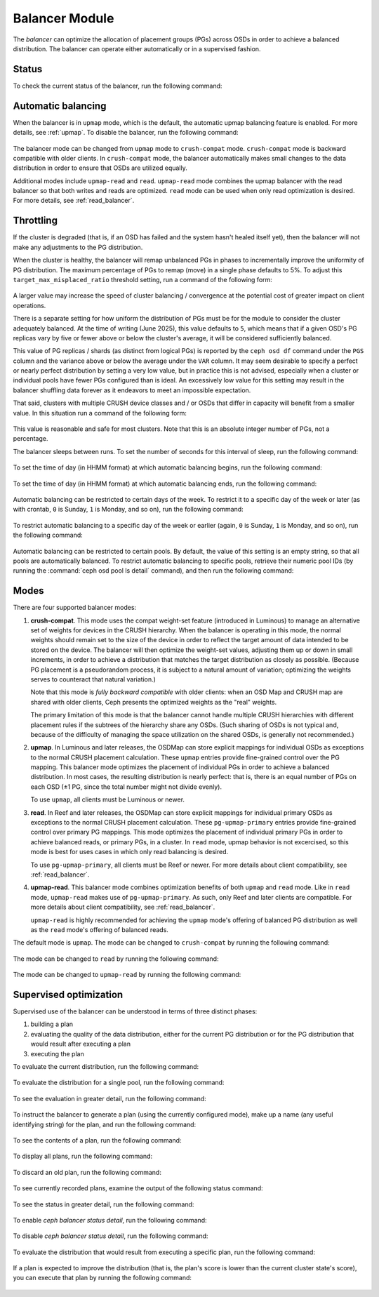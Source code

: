 .. _balancer:

Balancer Module
=======================

The *balancer* can optimize the allocation of placement groups (PGs) across
OSDs in order to achieve a balanced distribution. The balancer can operate
either automatically or in a supervised fashion.


Status
------

To check the current status of the balancer, run the following command:

   .. prompt:: bash $

      ceph balancer status


Automatic balancing
-------------------

When the balancer is in ``upmap`` mode, which is the default, the automatic
upmap balancing feature is enabled.  For more details, see :ref:`upmap`.
To disable the balancer, run the following command:

   .. prompt:: bash $

      ceph balancer off

The balancer mode can be changed from ``upmap`` mode to ``crush-compat`` mode.
``crush-compat`` mode is backward compatible with older clients.  In
``crush-compat`` mode, the balancer automatically makes small changes to the
data distribution in order to ensure that OSDs are utilized equally.

Additional modes include ``upmap-read`` and ``read``. ``upmap-read`` mode
combines the upmap balancer with the read balancer so that both writes
and reads are optimized. ``read`` mode can be used when only read optimization
is desired. For more details, see :ref:`read_balancer`.

Throttling
----------

If the cluster is degraded (that is, if an OSD has failed and the system hasn't
healed itself yet), then the balancer will not make any adjustments to the PG
distribution.

When the cluster is healthy, the balancer will remap
unbalanced PGs in phases to incrementally improve the uniformity
of PG distribution.  The maximum percentage of PGs to remap (move) in
a single phase defaults to 5%. To adjust this
``target_max_misplaced_ratio`` threshold setting, run a command
of the following form:

   .. prompt:: bash $

      ceph config set mgr target_max_misplaced_ratio .03   # 3%

A larger value may increase the speed of cluster balancing / convergence
at the potential cost of greater impact on client operations.

There is a separate setting for how uniform the distribution of PGs must be for
the module to consider the cluster adequately balanced.  At the time of writing
(June 2025), this value defaults to ``5``, which means that if a given OSD's PG
replicas vary by five or fewer above or below the cluster's average, it will be
considered sufficiently balanced.

This value of PG replicas / shards (as distinct from logical PGs) is reported
by the ``ceph osd df`` command under the ``PGS`` column and the variance
above or below the average under the ``VAR`` column.  It may seem desirable
to specify a perfect or nearly perfect distribution by setting a very low
value, but in practice this is not advised, especially when a cluster or
individual pools have fewer PGs configured than is ideal.  An excessively
low value for this setting may result in the balancer shuffling data
forever as it endeavors to meet an impossible expectation.

That said, clusters with multiple CRUSH device classes and / or OSDs that
differ in capacity will benefit from a smaller value.  In this situation
run a command of the following form:

  .. prompt:: bash $

     ceph config set mgr/balancer/upmap_max_deviation   1

This value is reasonable and safe for most clusters.  Note that this is
an absolute integer number of PGs, not a percentage.

The balancer sleeps between runs. To set the number of seconds for this
interval of sleep, run the following command:

   .. prompt:: bash $

      ceph config set mgr mgr/balancer/sleep_interval 60

To set the time of day (in HHMM format) at which automatic balancing begins,
run the following command:

   .. prompt:: bash $

      ceph config set mgr mgr/balancer/begin_time 0000

To set the time of day (in HHMM format) at which automatic balancing ends, run
the following command:

   .. prompt:: bash $

      ceph config set mgr mgr/balancer/end_time 2359

Automatic balancing can be restricted to certain days of the week.  To restrict
it to a specific day of the week or later (as with crontab, ``0`` is Sunday,
``1`` is Monday, and so on), run the following command:

   .. prompt:: bash $

      ceph config set mgr mgr/balancer/begin_weekday 0

To restrict automatic balancing to a specific day of the week or earlier
(again, ``0`` is Sunday, ``1`` is Monday, and so on), run the following
command:

   .. prompt:: bash $

      ceph config set mgr mgr/balancer/end_weekday 6

Automatic balancing can be restricted to certain pools. By default, the value
of this setting is an empty string, so that all pools are automatically
balanced.  To restrict automatic balancing to specific pools, retrieve their
numeric pool IDs (by running the :command:`ceph osd pool ls detail` command),
and then run the following command:

   .. prompt:: bash $

      ceph config set mgr mgr/balancer/pool_ids 1,2,3


Modes
-----

There are four supported balancer modes:

#. **crush-compat**. This mode uses the compat weight-set feature (introduced
   in Luminous) to manage an alternative set of weights for devices in the
   CRUSH hierarchy. When the balancer is operating in this mode, the normal
   weights should remain set to the size of the device in order to reflect the
   target amount of data intended to be stored on the device. The balancer will
   then optimize the weight-set values, adjusting them up or down in small
   increments, in order to achieve a distribution that matches the target
   distribution as closely as possible. (Because PG placement is a pseudorandom
   process, it is subject to a natural amount of variation; optimizing the
   weights serves to counteract that natural variation.)

   Note that this mode is *fully backward compatible* with older clients: when
   an OSD Map and CRUSH map are shared with older clients, Ceph presents the
   optimized weights as the "real" weights.

   The primary limitation of this mode is that the balancer cannot handle
   multiple CRUSH hierarchies with different placement rules if the subtrees of
   the hierarchy share any OSDs. (Such sharing of OSDs is not typical and,
   because of the difficulty of managing the space utilization on the shared
   OSDs, is generally not recommended.)

#. **upmap**. In Luminous and later releases, the OSDMap can store explicit
   mappings for individual OSDs as exceptions to the normal CRUSH placement
   calculation. These ``upmap`` entries provide fine-grained control over the
   PG mapping. This balancer mode optimizes the placement of individual PGs in
   order to achieve a balanced distribution.  In most cases, the resulting
   distribution is nearly perfect: that is, there is an equal number of PGs on
   each OSD (±1 PG, since the total number might not divide evenly).

   To use ``upmap``, all clients must be Luminous or newer.

#. **read**. In Reef and later releases, the OSDMap can store explicit
   mappings for individual primary OSDs as exceptions to the normal CRUSH
   placement calculation. These ``pg-upmap-primary`` entries provide fine-grained
   control over primary PG mappings. This mode optimizes the placement of individual
   primary PGs in order to achieve balanced reads, or primary PGs, in a cluster.
   In ``read`` mode, upmap behavior is not excercised, so this mode is best for
   uses cases in which only read balancing is desired.

   To use ``pg-upmap-primary``, all clients must be Reef or newer. For more
   details about client compatibility, see :ref:`read_balancer`.

#. **upmap-read**. This balancer mode combines optimization benefits of
   both ``upmap`` and ``read`` mode. Like in ``read`` mode, ``upmap-read``
   makes use of ``pg-upmap-primary``. As such, only Reef and later clients
   are compatible. For more details about client compatibility, see
   :ref:`read_balancer`.

   ``upmap-read`` is highly recommended for achieving the ``upmap`` mode's
   offering of balanced PG distribution as well as the ``read`` mode's
   offering of balanced reads.

The default mode is ``upmap``. The mode can be changed to ``crush-compat`` by running the following command:

   .. prompt:: bash $

      ceph balancer mode crush-compat

The mode can be changed to ``read`` by running the following command:

   .. prompt:: bash $

      ceph balancer mode read

The mode can be changed to ``upmap-read`` by running the following command:

   .. prompt:: bash $

      ceph balancer mode upmap-read

Supervised optimization
-----------------------

Supervised use of the balancer can be understood in terms of three distinct
phases:

#. building a plan
#. evaluating the quality of the data distribution, either for the current PG
   distribution or for the PG distribution that would result after executing a
   plan
#. executing the plan

To evaluate the current distribution, run the following command:

   .. prompt:: bash $

      ceph balancer eval

To evaluate the distribution for a single pool, run the following command:

   .. prompt:: bash $

      ceph balancer eval <pool-name>

To see the evaluation in greater detail, run the following command:

   .. prompt:: bash $

      ceph balancer eval-verbose ...

To instruct the balancer to generate a plan (using the currently configured
mode), make up a name (any useful identifying string) for the plan, and run the
following command:

   .. prompt:: bash $

      ceph balancer optimize <plan-name>

To see the contents of a plan, run the following command:

   .. prompt:: bash $

      ceph balancer show <plan-name>

To display all plans, run the following command:

   .. prompt:: bash $

      ceph balancer ls

To discard an old plan, run the following command:

   .. prompt:: bash $

      ceph balancer rm <plan-name>

To see currently recorded plans, examine the output of the following status
command:

   .. prompt:: bash $

      ceph balancer status

To see the status in greater detail, run the following command:

   .. prompt:: bash $

      ceph balancer status detail

To enable `ceph balancer status detail`, run the following command:

   .. prompt:: bash $

      ceph config set mgr mgr/balancer/update_pg_upmap_activity True

To disable `ceph balancer status detail`, run the following command:

   .. prompt:: bash $

      ceph config set mgr mgr/balancer/update_pg_upmap_activity False

To evaluate the distribution that would result from executing a specific plan,
run the following command:

   .. prompt:: bash $

      ceph balancer eval <plan-name>

If a plan is expected to improve the distribution (that is, the plan's score is
lower than the current cluster state's score), you can execute that plan by
running the following command:

   .. prompt:: bash $

      ceph balancer execute <plan-name>
